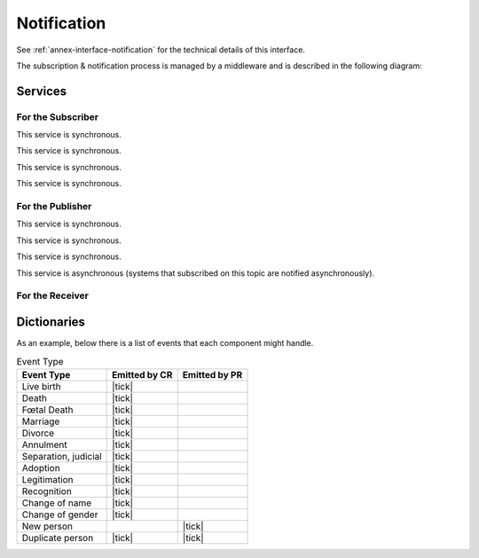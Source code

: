 
Notification
------------

See :ref:`annex-interface-notification` for the technical details of this interface.

The subscription & notification process is managed by a middleware and is described
in the following diagram:

.. uml::
    :caption: Subscription & Notification Process
    :scale: 50%

    hide footbox
    participant "Emitter" as PR
    participant "Notification\nEngine" as N
    participant "Subscriber" as CR

    note over PR,N: First step is to create the topic
    PR -> N: create_topic(name)
    activate PR
    activate N
    N --> PR: uuid
    deactivate N
    deactivate PR

    note over N,CR: Then a system can subscribe for events published on that topic

    CR -> N: subscribe(topic,notify_URL)
    activate CR
    activate N
    N --> CR: id
    deactivate CR
    deactivate N

    ... later ...

    note over N,CR: confirm the address before the subscription is active

    N -> CR: notify(message)
    activate N
    activate CR
    CR -> N: confirm(token)
    activate N #FFBBBB
    N --> CR: ok
    deactivate N
    CR --> N: ok
    deactivate CR
    deactivate N

    note over PR,CR: it is now possible to publish notification

    PR -> N: publish(message)
    activate PR
    activate N
    N -> N: store
    N --> PR: ok
    deactivate PR

    ...

    loop subscriptions
      N -> CR: notify(message)
      activate CR
      CR --> N: ok
      deactivate CR
    end
    deactivate N



Services
""""""""

For the Subscriber
''''''''''''''''''

.. py:function:: subscribe(topic,URL)
    :noindex:

    Subscribe a URL to receive notifications sent to one topic

    **Authorization**: ``notif.sub.write``

    :param str topic: Topic
    :param str URL: URL to be called when a notification is available
    :return: a subscription ID

This service is synchronous.

.. py:function:: listSubscriptions()
    :noindex:

    Get all subscriptions

    **Authorization**: ``notif.sub.read``

    :param str URL: URL to be called when a notification is available
    :return: a subscription ID

This service is synchronous.

.. py:function:: unsubscribe(id)
    :noindex:

    Unsubscribe a URL from the list of receiver for one topic

    **Authorization**: ``notif.sub.write``

    :param str id: Subscription ID
    :return: bool

This service is synchronous.

.. py:function:: confirm(token)
    :noindex:

    Used to confirm that the URL used during the subscription is valid

    **Authorization**: ``notif.sub.write``

    :param str token: A token send through the URL.
    :return: bool

This service is synchronous.

For the Publisher
'''''''''''''''''

.. py:function:: createTopic(topic)
    :noindex:

    Create a new topic. This is required before an event can be sent to it.

    **Authorization**: ``notif.topic.write``

    :param str topic: Topic
    :return: N/A

This service is synchronous.

.. py:function:: listTopics()
    :noindex:

    Get the list of all existing topics.

    **Authorization**: ``notif.topic.read``

    :return: N/A

This service is synchronous.

.. py:function:: deleteTopic(topic)
    :noindex:

    Delete a topic.

    **Authorization**: ``notif.topic.write``

    :param str topic: Topic
    :return: N/A

This service is synchronous.

.. py:function:: publish(topic,subject,message)
    :noindex:

    Notify of a new event all systems that subscribed to this topic

    **Authorization**: ``notif.topic.publish``

    :param str topic: Topic
    :param str subject: The subject of the message
    :param str message: The message itself (a string buffer)
    :return: N/A

This service is asynchronous (systems that subscribed on this topic are notified asynchronously).

For the Receiver
''''''''''''''''

.. py:function:: notify(message)
    :noindex:

    Receive an event published by a publisher.
    This service needs to be registered through the subscription process.

    :param str message: The message itself (a string buffer)
    :return: N/A

Dictionaries
""""""""""""

As an example, below there is a list of events that each component might handle.

.. list-table:: Event Type
    :header-rows: 1
    
    * - Event Type
      - Emitted by CR
      - Emitted by PR
      
    * - Live birth
      - |tick|
      -
    * - Death
      - |tick|
      -
    * - Fœtal Death
      - |tick|
      -
    * - Marriage
      - |tick|
      -
    * - Divorce
      - |tick|
      -
    * - Annulment
      - |tick|
      -
    * - Separation, judicial
      - |tick|
      -
    * - Adoption
      - |tick|
      -
    * - Legitimation
      - |tick|
      -
    * - Recognition
      - |tick|
      -
    * - Change of name
      - |tick|
      -
    * - Change of gender
      - |tick|
      -
    * - New person
      -
      - |tick|
    * - Duplicate person
      - |tick|
      - |tick|
